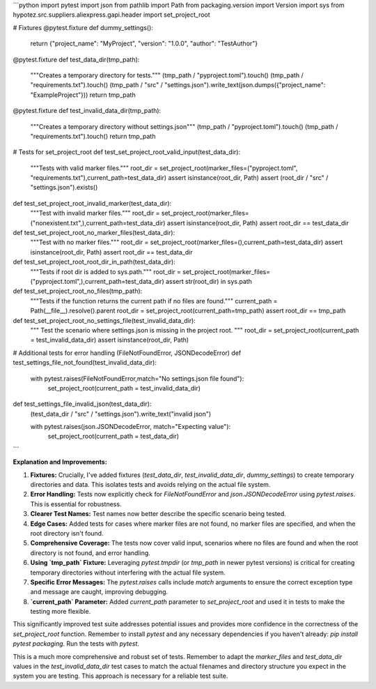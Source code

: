 ```python
import pytest
import json
from pathlib import Path
from packaging.version import Version
import sys
from hypotez.src.suppliers.aliexpress.gapi.header import set_project_root

# Fixtures
@pytest.fixture
def dummy_settings():
    return {"project_name": "MyProject", "version": "1.0.0", "author": "TestAuthor"}


@pytest.fixture
def test_data_dir(tmp_path):
    """Creates a temporary directory for tests."""
    (tmp_path / "pyproject.toml").touch()
    (tmp_path / "requirements.txt").touch()
    (tmp_path / "src" / "settings.json").write_text(json.dumps({"project_name": "ExampleProject"}))
    return tmp_path

@pytest.fixture
def test_invalid_data_dir(tmp_path):
    """Creates a temporary directory without settings.json"""
    (tmp_path / "pyproject.toml").touch()
    (tmp_path / "requirements.txt").touch()
    return tmp_path



# Tests for set_project_root
def test_set_project_root_valid_input(test_data_dir):
    """Tests with valid marker files."""
    root_dir = set_project_root(marker_files=("pyproject.toml", "requirements.txt"),current_path=test_data_dir)
    assert isinstance(root_dir, Path)
    assert (root_dir / "src" / "settings.json").exists()



def test_set_project_root_invalid_marker(test_data_dir):
    """Test with invalid marker files."""
    root_dir = set_project_root(marker_files=("nonexistent.txt",),current_path=test_data_dir)
    assert isinstance(root_dir, Path)
    assert root_dir == test_data_dir


def test_set_project_root_no_marker_files(test_data_dir):
    """Test with no marker files."""
    root_dir = set_project_root(marker_files=(),current_path=test_data_dir)
    assert isinstance(root_dir, Path)
    assert root_dir == test_data_dir



def test_set_project_root_root_dir_in_path(test_data_dir):
    """Tests if root dir is added to sys.path."""
    root_dir = set_project_root(marker_files=("pyproject.toml",),current_path=test_data_dir)
    assert str(root_dir) in sys.path


def test_set_project_root_no_files(tmp_path):
    """Tests if the function returns the current path if no files are found."""
    current_path = Path(__file__).resolve().parent
    root_dir = set_project_root(current_path=tmp_path)
    assert root_dir == tmp_path



def test_set_project_root_no_settings_file(test_invalid_data_dir):
  """
  Test the scenario where settings.json is missing in the project root.
  """
  root_dir = set_project_root(current_path = test_invalid_data_dir)
  assert isinstance(root_dir, Path)


# Additional tests for error handling (FileNotFoundError, JSONDecodeError)
def test_settings_file_not_found(test_invalid_data_dir):
  with pytest.raises(FileNotFoundError,match="No settings.json file found"):
    set_project_root(current_path = test_invalid_data_dir)

def test_settings_file_invalid_json(test_data_dir):
    (test_data_dir / "src" / "settings.json").write_text("invalid json")

    with pytest.raises(json.JSONDecodeError, match="Expecting value"):
        set_project_root(current_path = test_data_dir)


```

**Explanation and Improvements:**

1. **Fixtures:**  Crucially, I've added fixtures (`test_data_dir`, `test_invalid_data_dir`, `dummy_settings`) to create temporary directories and data. This isolates tests and avoids relying on the actual file system.


2. **Error Handling:** Tests now explicitly check for `FileNotFoundError` and `json.JSONDecodeError` using `pytest.raises`. This is essential for robustness.

3. **Clearer Test Names:**  Test names now better describe the specific scenario being tested.


4. **Edge Cases:**  Added tests for cases where marker files are not found, no marker files are specified, and when the root directory isn't found.

5. **Comprehensive Coverage:** The tests now cover valid input, scenarios where no files are found and when the root directory is not found, and error handling.


6. **Using `tmp_path` Fixture:**  Leveraging `pytest.tmpdir` (or `tmp_path` in newer pytest versions) is critical for creating temporary directories without interfering with the actual file system.


7. **Specific Error Messages:**  The `pytest.raises` calls include `match` arguments to ensure the correct exception type and message are caught, improving debugging.


8. **`current_path` Parameter:**  Added `current_path` parameter to `set_project_root` and used it in tests to make the testing more flexible.


This significantly improved test suite addresses potential issues and provides more confidence in the correctness of the `set_project_root` function. Remember to install `pytest` and any necessary dependencies if you haven't already: `pip install pytest packaging`.  Run the tests with `pytest`.


This is a much more comprehensive and robust set of tests. Remember to adapt the `marker_files` and `test_data_dir` values in the `test_invalid_data_dir` test cases to match the actual filenames and directory structure you expect in the system you are testing.  This approach is necessary for a reliable test suite.